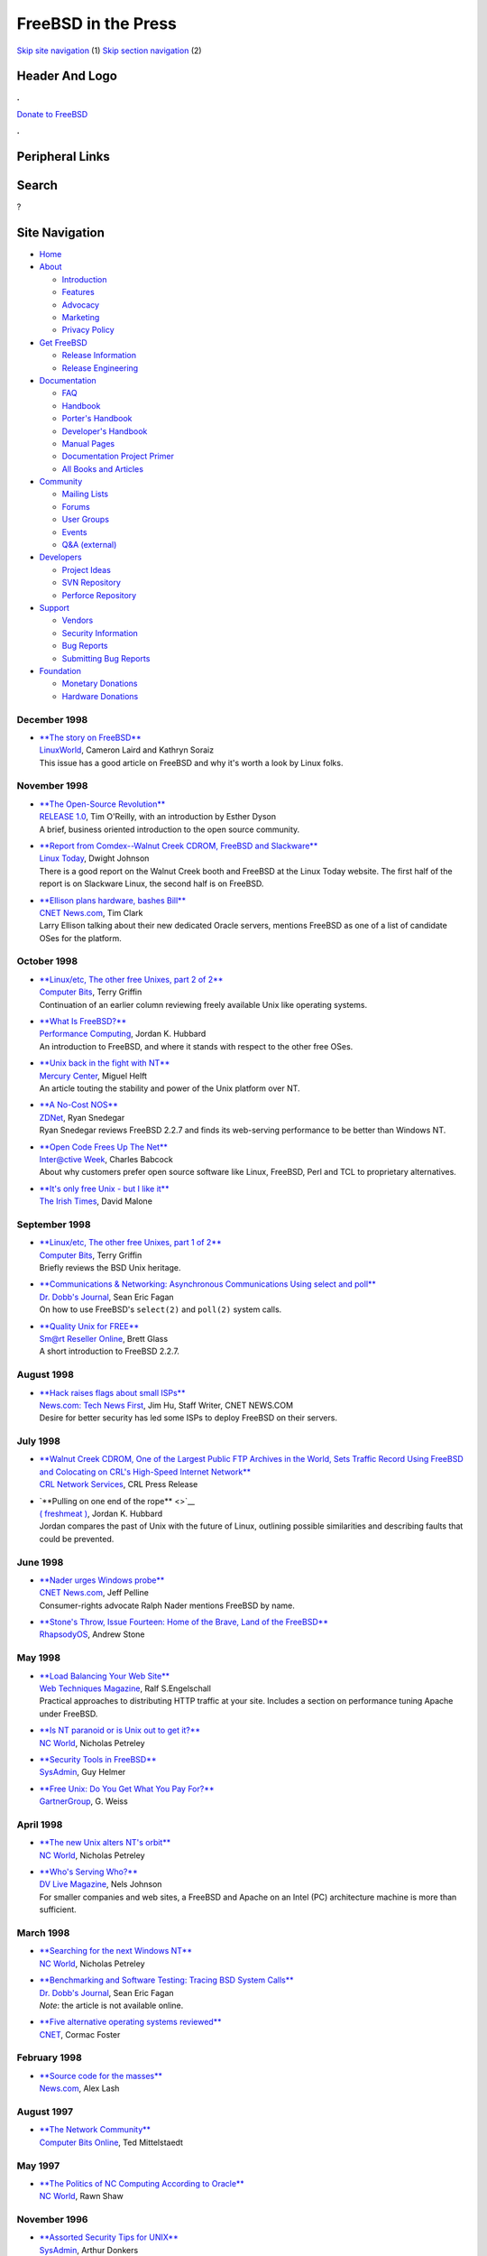 ====================
FreeBSD in the Press
====================

.. raw:: html

   <div id="containerwrap">

.. raw:: html

   <div id="container">

`Skip site navigation <#content>`__ (1) `Skip section
navigation <#contentwrap>`__ (2)

.. raw:: html

   <div id="headercontainer">

.. raw:: html

   <div id="header">

Header And Logo
---------------

.. raw:: html

   <div id="headerlogoleft">

|FreeBSD|

.. raw:: html

   </div>

.. raw:: html

   <div id="headerlogoright">

.. raw:: html

   <div class="frontdonateroundbox">

.. raw:: html

   <div class="frontdonatetop">

.. raw:: html

   <div>

**.**

.. raw:: html

   </div>

.. raw:: html

   </div>

.. raw:: html

   <div class="frontdonatecontent">

`Donate to FreeBSD <https://www.FreeBSDFoundation.org/donate/>`__

.. raw:: html

   </div>

.. raw:: html

   <div class="frontdonatebot">

.. raw:: html

   <div>

**.**

.. raw:: html

   </div>

.. raw:: html

   </div>

.. raw:: html

   </div>

Peripheral Links
----------------

.. raw:: html

   <div id="searchnav">

.. raw:: html

   </div>

.. raw:: html

   <div id="search">

Search
------

?

.. raw:: html

   </div>

.. raw:: html

   </div>

.. raw:: html

   </div>

Site Navigation
---------------

.. raw:: html

   <div id="menu">

-  `Home <../../>`__

-  `About <../../about.html>`__

   -  `Introduction <../../projects/newbies.html>`__
   -  `Features <../../features.html>`__
   -  `Advocacy <../../advocacy/>`__
   -  `Marketing <../../marketing/>`__
   -  `Privacy Policy <../../privacy.html>`__

-  `Get FreeBSD <../../where.html>`__

   -  `Release Information <../../releases/>`__
   -  `Release Engineering <../../releng/>`__

-  `Documentation <../../docs.html>`__

   -  `FAQ <../../doc/en_US.ISO8859-1/books/faq/>`__
   -  `Handbook <../../doc/en_US.ISO8859-1/books/handbook/>`__
   -  `Porter's
      Handbook <../../doc/en_US.ISO8859-1/books/porters-handbook>`__
   -  `Developer's
      Handbook <../../doc/en_US.ISO8859-1/books/developers-handbook>`__
   -  `Manual Pages <//www.FreeBSD.org/cgi/man.cgi>`__
   -  `Documentation Project
      Primer <../../doc/en_US.ISO8859-1/books/fdp-primer>`__
   -  `All Books and Articles <../../docs/books.html>`__

-  `Community <../../community.html>`__

   -  `Mailing Lists <../../community/mailinglists.html>`__
   -  `Forums <https://forums.FreeBSD.org>`__
   -  `User Groups <../../usergroups.html>`__
   -  `Events <../../events/events.html>`__
   -  `Q&A
      (external) <http://serverfault.com/questions/tagged/freebsd>`__

-  `Developers <../../projects/index.html>`__

   -  `Project Ideas <https://wiki.FreeBSD.org/IdeasPage>`__
   -  `SVN Repository <https://svnweb.FreeBSD.org>`__
   -  `Perforce Repository <http://p4web.FreeBSD.org>`__

-  `Support <../../support.html>`__

   -  `Vendors <../../commercial/commercial.html>`__
   -  `Security Information <../../security/>`__
   -  `Bug Reports <https://bugs.FreeBSD.org/search/>`__
   -  `Submitting Bug Reports <https://www.FreeBSD.org/support.html>`__

-  `Foundation <https://www.freebsdfoundation.org/>`__

   -  `Monetary Donations <https://www.freebsdfoundation.org/donate/>`__
   -  `Hardware Donations <../../donations/>`__

.. raw:: html

   </div>

.. raw:: html

   </div>

.. raw:: html

   <div id="content">

December 1998
=============

-  

   | `**The story on
     FreeBSD** <http://www.linuxworld.com/linuxworld/lw-1998-12/lw-12-freebsd.html>`__
   | `LinuxWorld <http://www.linuxworld.com/>`__, Cameron Laird and
     Kathryn Soraiz
   | This issue has a good article on FreeBSD and why it's worth a look
     by Linux folks.

November 1998
=============

-  

   | `**The Open-Source
     Revolution** <http://www.edventure.com/release1/1198.html>`__
   | `RELEASE 1.0 <http://www.edventure.com/release1/>`__, Tim O'Reilly,
     with an introduction by Esther Dyson
   | A brief, business oriented introduction to the open source
     community.

-  

   | `**Report from Comdex--Walnut Creek CDROM, FreeBSD and
     Slackware** <http://www.linuxtoday.com/stories/1005.html>`__
   | `Linux Today <http://www.linuxtoday.com/>`__, Dwight Johnson
   | There is a good report on the Walnut Creek booth and FreeBSD at the
     Linux Today website. The first half of the report is on Slackware
     Linux, the second half is on FreeBSD.

-  

   | `**Ellison plans hardware, bashes
     Bill** <http://www.news.com/News/Item/0,4,28816,00.html>`__
   | `CNET News.com <http://www.news.com/>`__, Tim Clark
   | Larry Ellison talking about their new dedicated Oracle servers,
     mentions FreeBSD as one of a list of candidate OSes for the
     platform.

October 1998
============

-  

   | `**Linux/etc, The other free Unixes, part 2 of
     2** <http://www.computerbits.com/archive/19981000/lnx9810.htm>`__
   | `Computer Bits <http://www.computerbits.com/>`__, Terry Griffin
   | Continuation of an earlier column reviewing freely available Unix
     like operating systems.

-  

   | `**What Is
     FreeBSD?** <http://www.performance-computing.com/features/9810of1.shtml>`__
   | `Performance Computing <http://www.performance-computing.com/>`__,
     Jordan K. Hubbard
   | An introduction to FreeBSD, and where it stands with respect to the
     other free OSes.

-  

   | `**Unix back in the fight with
     NT** <http://www.mercurycenter.com/business/center/unix102798.htm>`__
   | `Mercury Center <http://www.mercurycenter.com/>`__, Miguel Helft
   | An article touting the stability and power of the Unix platform
     over NT.

-  

   | `**A No-Cost
     NOS** <http://www.zdnet.com/pcmag/pclabs/nettools/1718/bench1.html>`__
   | `ZDNet <http://www.zdnet.com/>`__, Ryan Snedegar
   | Ryan Snedegar reviews FreeBSD 2.2.7 and finds its web-serving
     performance to be better than Windows NT.

-  

   | `**Open Code Frees Up The
     Net** <http://www.zdnet.com/intweek/stories/prtarchivestory/0,4356,361668,00.HTML>`__
   | `Inter@ctive Week <http://www.zdnet.com/intweek/>`__, Charles
     Babcock
   | About why customers prefer open source software like Linux,
     FreeBSD, Perl and TCL to proprietary alternatives.

-  

   | `**It's only free Unix - but I like
     it** <http://www.ireland.com/newspaper/computimes/1998/1012/cmp2.htm>`__
   | `The Irish Times <http://www.irish-times.com/>`__, David Malone

September 1998
==============

-  

   | `**Linux/etc, The other free Unixes, part 1 of
     2** <http://www.computerbits.com/archive/19980900/lnx9809.htm>`__
   | `Computer Bits <http://www.computerbits.com/>`__, Terry Griffin
   | Briefly reviews the BSD Unix heritage.

-  

   | `**Communications & Networking: Asynchronous Communications Using
     select and
     poll** <http://www.ddj.com/articles/1998/9809/9809e/9809e.htm>`__
   | `Dr. Dobb's Journal <http://www.ddj.com/>`__, Sean Eric Fagan
   | On how to use FreeBSD's ``select(2)`` and ``poll(2)`` system calls.

-  

   | `**Quality Unix for
     FREE** <http://www.zdnet.com/sr/stories/issue/0,4537,349576,00.html>`__
   | `Sm@rt Reseller Online <http://www.zdnet.com/sr/>`__, Brett Glass
   | A short introduction to FreeBSD 2.2.7.

August 1998
===========

-  

   | `**Hack raises flags about small
     ISPs** <http://www.news.com/News/Item/0,4,25526,00.html>`__
   | `News.com: Tech News First <http://www.news.com/>`__, Jim Hu, Staff
     Writer, CNET NEWS.COM
   | Desire for better security has led some ISPs to deploy FreeBSD on
     their servers.

July 1998
=========

-  

   | `**Walnut Creek CDROM, One of the Largest Public FTP Archives in
     the World, Sets Traffic Record Using FreeBSD and Colocating on
     CRL's High-Speed Internet
     Network** <http://www.crl.com/wccdromrcd.html>`__
   | `CRL Network Services <http://www.crl.com/>`__, CRL Press Release

-  

   | `**Pulling on one end of the rope** <>`__
   | `( freshmeat ) <http://www.freshmeat.net/>`__, Jordan K. Hubbard
   | Jordan compares the past of Unix with the future of Linux,
     outlining possible similarities and describing faults that could be
     prevented.

June 1998
=========

-  

   | `**Nader urges Windows
     probe** <http://www.news.com/News/Item/0,4,23145,00.html>`__
   | `CNET News.com <http://www.news.com/>`__, Jeff Pelline
   | Consumer-rights advocate Ralph Nader mentions FreeBSD by name.

-  

   | `**Stone's Throw, Issue Fourteen: Home of the Brave, Land of the
     FreeBSD** <http://RhapsodyOS.com/editorial/stone/ST00014.html>`__
   | `RhapsodyOS <http://RhapsodyOS.com/>`__, Andrew Stone

May 1998
========

-  

   | `**Load Balancing Your Web
     Site** <http://www.WebTechniques.com/features/1998/05/engelschall/engelschall.shtml>`__
   | `Web Techniques Magazine <http://www.WebTechniques.com/>`__, Ralf
     S.Engelschall
   | Practical approaches to distributing HTTP traffic at your site.
     Includes a section on performance tuning Apache under FreeBSD.

-  

   | `**Is NT paranoid or is Unix out to get
     it?** <http://www.ncworldmag.com/ncworld/ncw-05-1998/ncw-05-nextten.html>`__
   | `NC World <http://www.ncworldmag.com/>`__, Nicholas Petreley

-  

   | `**Security Tools in
     FreeBSD** <http://www.samag.com/archive/0705/feature.shtml>`__
   | `SysAdmin <http://www.samag.com/>`__, Guy Helmer

-  

   | `**Free Unix: Do You Get What You Pay
     For?** <http://advisor.gartner.com/inbox/articles/ihl2_6398.html>`__
   | `GartnerGroup <http://www.gartner.com/>`__, G. Weiss

April 1998
==========

-  

   | `**The new Unix alters NT's
     orbit** <http://www.ncworldmag.com/ncworld/ncw-04-1998/ncw-04-nextten.html>`__
   | `NC World <http://www.ncworldmag.com/>`__, Nicholas Petreley

-  

   | `**Who's Serving
     Who?** <http://www.dv.com/magazine/1998/0498/johnson0498.html>`__
   | `DV Live Magazine <http://www.dv.com/>`__, Nels Johnson
   | For smaller companies and web sites, a FreeBSD and Apache on an
     Intel (PC) architecture machine is more than sufficient.

March 1998
==========

-  

   | `**Searching for the next Windows
     NT** <http://www.ncworldmag.com/ncworld/ncw-03-1998/ncw-03-nextten.html>`__
   | `NC World <http://www.ncworldmag.com/>`__, Nicholas Petreley

-  

   | `**Benchmarking and Software Testing: Tracing BSD System
     Calls** <http://www.ddj.com/ddj/1998/1998_03/index.htm>`__
   | `Dr. Dobb's Journal <http://www.ddj.com/>`__, Sean Eric Fagan
   | *Note*: the article is not available online.

-  

   | `**Five alternative operating systems
     reviewed** <http://www.cnet.com/Content/Reviews/Compare/AltOS/>`__
   | `CNET <http://www.cnet.com/>`__, Cormac Foster

February 1998
=============

-  

   | `**Source code for the
     masses** <http://www.news.com/SpecialFeatures/0,5,18652,00.html>`__
   | `News.com <http://www.news.com>`__, Alex Lash

August 1997
===========

-  

   | `**The Network
     Community** <http://www.computerbits.com/archive/9708/lan9708.htm>`__
   | `Computer Bits Online <http://www.computerbits.com/>`__, Ted
     Mittelstaedt

May 1997
========

-  

   | `**The Politics of NC Computing According to
     Oracle** <http://www.ncworldmag.com/ncworld/ncw-05-1997/ncw-05-analysis.html>`__
   | `NC World <http://www.ncworldmag.com/>`__, Rawn Shaw

November 1996
=============

-  

   | `**Assorted Security Tips for
     UNIX** <http://www.samag.com/documents/s=1211/sam9611d/>`__
   | `SysAdmin <http://www.samag.com/>`__, Arthur Donkers
   | A collection of tips and tricks to secure your internal network.

Other press publications: `2009 <../2009/press.html>`__,
`2008 <../2008/press.html>`__, `2007 <../2007/press.html>`__,
`2006 <../2006/press.html>`__, `2005 <../2005/press.html>`__,
`2004 <../2004/press.html>`__, `2003 <../2003/press.html>`__,
`2002 <../2002/press.html>`__, `2001 <../2001/press.html>`__,
`2000 <../2000/press.html>`__, `1999 <../1999/press.html>`__,
`1998-1996 <../1998/press.html>`__

`News Home <../../news/news.html>`__

.. raw:: html

   </div>

.. raw:: html

   <div id="footer">

`Site Map <../../search/index-site.html>`__ \| `Legal
Notices <../../copyright/>`__ \| ? 1995–2015 The FreeBSD Project. All
rights reserved.

.. raw:: html

   </div>

.. raw:: html

   </div>

.. raw:: html

   </div>

.. |FreeBSD| image:: ../../layout/images/logo-red.png
   :target: ../..
